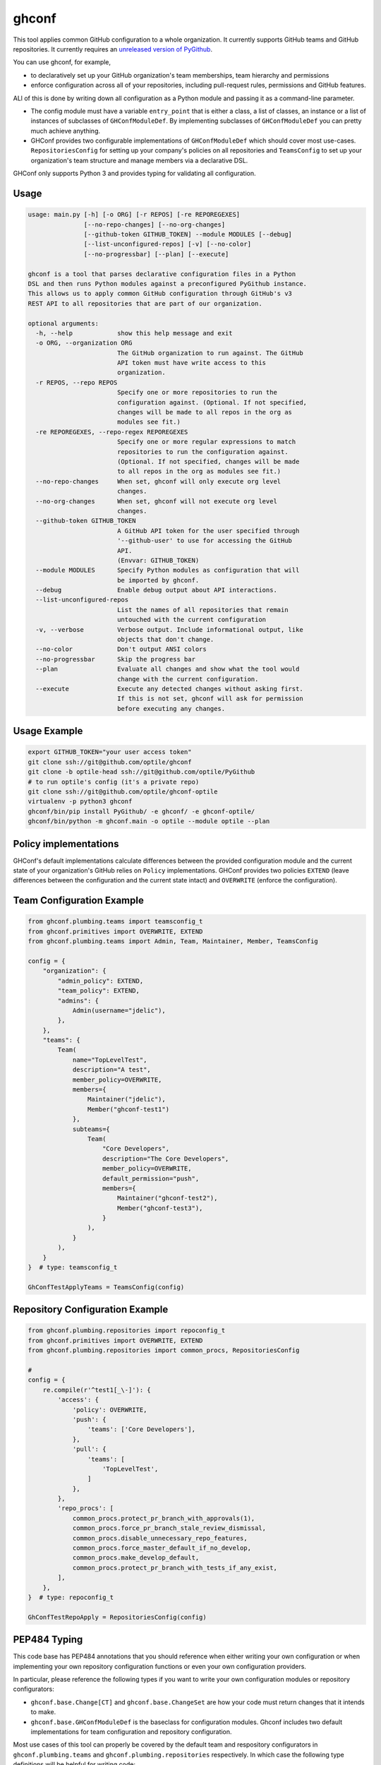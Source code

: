 ghconf
======

This tool applies common GitHub configuration to a whole organization. It
currently supports GitHub teams and GitHub repositories. It currently requires
an `unreleased version of PyGithub <pygithubpr_>`__.

You can use ghconf, for example,

* to declaratively set up your GitHub organization's team memberships,
  team hierarchy and permissions
* enforce configuration across all of your repositories, including 
  pull-request rules, permissions and GitHub features.
  
ALl of this is done by writing down all configuration as a Python module and
passing it as a command-line parameter.

* The config module must have a variable ``entry_point`` that is either a
  class, a list of classes, an instance or a list of instances of subclasses of
  ``GHConfModuleDef``. By implementing subclasses of ``GHConfModuleDef`` you
  can pretty much achieve anything.
* GHConf provides two configurable implementations of ``GHConfModuleDef``
  which should cover most use-cases. ``RepositoriesConfig`` for setting up
  your company's policies on all repositories and ``TeamsConfig`` to set up
  your organization's team structure and manage members via a declarative DSL.

GHConf only supports Python 3 and provides typing for validating all
configuration.


Usage
-----

.. code::

    usage: main.py [-h] [-o ORG] [-r REPOS] [-re REPOREGEXES]
                   [--no-repo-changes] [--no-org-changes]
                   [--github-token GITHUB_TOKEN] --module MODULES [--debug]
                   [--list-unconfigured-repos] [-v] [--no-color]
                   [--no-progressbar] [--plan] [--execute]

    ghconf is a tool that parses declarative configuration files in a Python
    DSL and then runs Python modules against a preconfigured PyGithub instance.
    This allows us to apply common GitHub configuration through GitHub's v3
    REST API to all repositories that are part of our organization.

    optional arguments:
      -h, --help            show this help message and exit
      -o ORG, --organization ORG
                            The GitHub organization to run against. The GitHub
                            API token must have write access to this
                            organization.
      -r REPOS, --repo REPOS
                            Specify one or more repositories to run the
                            configuration against. (Optional. If not specified,
                            changes will be made to all repos in the org as
                            modules see fit.)
      -re REPOREGEXES, --repo-regex REPOREGEXES
                            Specify one or more regular expressions to match
                            repositories to run the configuration against.
                            (Optional. If not specified, changes will be made
                            to all repos in the org as modules see fit.)
      --no-repo-changes     When set, ghconf will only execute org level
                            changes.
      --no-org-changes      When set, ghconf will not execute org level
                            changes.
      --github-token GITHUB_TOKEN
                            A GitHub API token for the user specified through
                            '--github-user' to use for accessing the GitHub
                            API.
                            (Envvar: GITHUB_TOKEN)
      --module MODULES      Specify Python modules as configuration that will
                            be imported by ghconf.
      --debug               Enable debug output about API interactions.
      --list-unconfigured-repos
                            List the names of all repositories that remain
                            untouched with the current configuration
      -v, --verbose         Verbose output. Include informational output, like
                            objects that don't change.
      --no-color            Don't output ANSI colors
      --no-progressbar      Skip the progress bar
      --plan                Evaluate all changes and show what the tool would
                            change with the current configuration.
      --execute             Execute any detected changes without asking first.
                            If this is not set, ghconf will ask for permission
                            before executing any changes.

Usage Example
-------------

.. code:: shell

    export GITHUB_TOKEN="your user access token"
    git clone ssh://git@github.com/optile/ghconf
    git clone -b optile-head ssh://git@github.com/optile/PyGithub
    # to run optile's config (it's a private repo)
    git clone ssh://git@github.com/optile/ghconf-optile
    virtualenv -p python3 ghconf
    ghconf/bin/pip install PyGithub/ -e ghconf/ -e ghconf-optile/
    ghconf/bin/python -m ghconf.main -o optile --module optile --plan


Policy implementations
----------------------

GHConf's default implementations calculate differences between the provided
configuration module and the current state of your organization's GitHub relies
on ``Policy`` implementations. GHConf provides two policies ``EXTEND`` (leave
differences between the configuration and the current state intact) and
``OVERWRITE`` (enforce the configuration).


Team Configuration Example
--------------------------

.. code:: python

    from ghconf.plumbing.teams import teamsconfig_t
    from ghconf.primitives import OVERWRITE, EXTEND
    from ghconf.plumbing.teams import Admin, Team, Maintainer, Member, TeamsConfig

    config = {
        "organization": {
            "admin_policy": EXTEND,
            "team_policy": EXTEND,
            "admins": {
                Admin(username="jdelic"),
            },
        },
        "teams": {
            Team(
                name="TopLevelTest",
                description="A test",
                member_policy=OVERWRITE,
                members={
                    Maintainer("jdelic"),
                    Member("ghconf-test1")
                },
                subteams={
                    Team(
                        "Core Developers",
                        description="The Core Developers",
                        member_policy=OVERWRITE,
                        default_permission="push",
                        members={
                            Maintainer("ghconf-test2"),
                            Member("ghconf-test3"),
                        }
                    ),
                }
            ),
        }
    }  # type: teamsconfig_t

    GhConfTestApplyTeams = TeamsConfig(config)


Repository Configuration Example
--------------------------------

.. code:: python

    from ghconf.plumbing.repositories import repoconfig_t
    from ghconf.primitives import OVERWRITE, EXTEND
    from ghconf.plumbing.repositories import common_procs, RepositoriesConfig

    #
    config = {
        re.compile(r'^test1[_\-]'): {
            'access': {
                'policy': OVERWRITE,
                'push': {
                    'teams': ['Core Developers'],
                },
                'pull': {
                    'teams': [
                        'TopLevelTest',
                    ]
                },
            },
            'repo_procs': [
                common_procs.protect_pr_branch_with_approvals(1),
                common_procs.force_pr_branch_stale_review_dismissal,
                common_procs.disable_unnecessary_repo_features,
                common_procs.force_master_default_if_no_develop,
                common_procs.make_develop_default,
                common_procs.protect_pr_branch_with_tests_if_any_exist,
            ],
        },
    }  # type: repoconfig_t

    GhConfTestRepoApply = RepositoriesConfig(config)


PEP484 Typing
-------------

This code base has PEP484 annotations that you should reference when either
writing your own configuration or when implementing your own repository
configuration functions or even your own configuration providers.

In particular, please reference the following types if you want to write your
own configuration modules or repository configurators:

* ``ghconf.base.Change[CT]`` and ``ghconf.base.ChangeSet`` are how your code
  must return changes that it intends to make.
* ``ghconf.base.GHConfModuleDef`` is the baseclass for configuration modules.
  Ghconf includes two default implementations for team configuration and
  repository configuration.

Most use cases of this tool can properly be covered by the default team and
respository configurators in ``ghconf.plumbing.teams`` and
``ghconf.plumbing.repositories`` respectively. In which case the following type
definitions will be helpful for writing code:

* ``repoproc_t`` is the type of a function called on a repository
  for finding executing changes.
* ``repoconfig_t`` describes a repository configuration dict
  which maps regular expressions to actions to take on a repository.
* ``teamsconfig_t`` describes configuration for setting up
  teams.


.. _pygithubpr: https://github.com/PyGithub/PyGithub/pull/996
